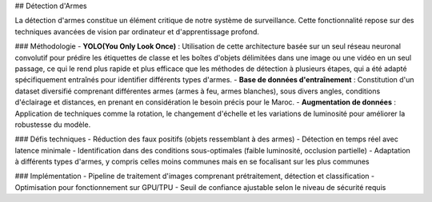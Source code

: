 ## Détection d'Armes

La détection d'armes constitue un élément critique de notre système de surveillance. Cette fonctionnalité repose sur des techniques avancées de vision par ordinateur et d'apprentissage profond.

### Méthodologie
- **YOLO(You Only Look Once)** : Utilisation de cette architecture basée sur un seul réseau neuronal convolutif pour prédire les étiquettes de classe et les boîtes d'objets délimitées dans une image ou une vidéo en un seul passage, ce qui le rend plus rapide et plus efficace que les méthodes de détection à plusieurs étapes, qui a été adapté spécifiquement entraînés pour identifier différents types d'armes.
- **Base de données d'entraînement** : Constitution d'un dataset diversifié comprenant différentes armes (armes à feu, armes blanches), sous divers angles, conditions d'éclairage et distances, en prenant en considération le besoin précis pour le Maroc.
- **Augmentation de données** : Application de techniques comme la rotation, le changement d'échelle et les variations de luminosité pour améliorer la robustesse du modèle.


### Défis techniques
- Réduction des faux positifs (objets ressemblant à des armes)
- Détection en temps réel avec latence minimale
- Identification dans des conditions sous-optimales (faible luminosité, occlusion partielle)
- Adaptation à différents types d'armes, y compris celles moins communes mais en se focalisant sur les plus communes

### Implémentation
- Pipeline de traitement d'images comprenant prétraitement, détection et classification
- Optimisation pour fonctionnement sur GPU/TPU
- Seuil de confiance ajustable selon le niveau de sécurité requis
